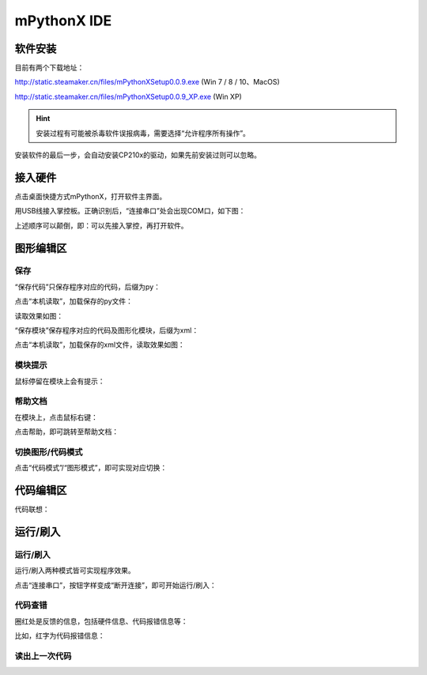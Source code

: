 mPythonX IDE
====================

软件安装
-----------

目前有两个下载地址：

http://static.steamaker.cn/files/mPythonXSetup0.0.9.exe
(Win 7 / 8 / 10、MacOS)

http://static.steamaker.cn/files/mPythonXSetup0.0.9_XP.exe
(Win XP)


.. Hint::
  
  安装过程有可能被杀毒软件误报病毒，需要选择“允许程序所有操作”。


安装软件的最后一步，会自动安装CP210x的驱动，如果先前安装过则可以忽略。

.. image:: /images/software/software_2.png


接入硬件
-----------

点击桌面快捷方式mPythonX，打开软件主界面。

.. image:: /images/software/software_33.png

用USB线接入掌控板。正确识别后，“连接串口”处会出现COM口，如下图：

.. image:: /images/software/software_34.png

上述顺序可以颠倒，即：可以先接入掌控，再打开软件。


图形编辑区
-----------

保存
````````

“保存代码”只保存程序对应的代码，后缀为py：

.. image:: /images/software/software_35.png

.. image:: /images/software/software_36.png

点击“本机读取”，加载保存的py文件：

.. image:: /images/software/software_38.png

读取效果如图：

.. image:: /images/software/software_37.png

“保存模块”保存程序对应的代码及图形化模块，后缀为xml：

.. image:: /images/software/software_39.png

点击“本机读取”，加载保存的xml文件，读取效果如图：

.. image:: /images/software/software_41.png

模块提示
````````
鼠标停留在模块上会有提示：

.. image:: /images/software/software_45.png

帮助文档
````````
在模块上，点击鼠标右键：

.. image:: /images/software/software_46.png

点击帮助，即可跳转至帮助文档：

.. image:: /images/software/software_47.png

切换图形/代码模式
````````

点击“代码模式”/“图形模式”，即可实现对应切换：

.. image:: /images/software/software_42.png

.. image:: /images/software/software_43.png


代码编辑区
-----------

代码联想：

.. image:: /images/software/software_44.png


运行/刷入
-----------

运行/刷入
````````

运行/刷入两种模式皆可实现程序效果。

点击“连接串口”，按钮字样变成“断开连接”，即可开始运行/刷入：

.. image:: /images/software/software_48.png

代码查错
````````

圈红处是反馈的信息，包括硬件信息、代码报错信息等：

.. image:: /images/software/software_49.png

比如，红字为代码报错信息：

.. image:: /images/software/software_50.png

读出上一次代码
````````





